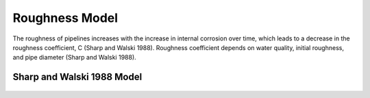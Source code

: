 Roughness Model
===============

The roughness of pipelines increases with the increase in internal corrosion over time, which leads to a decrease in the roughness coefficient, C (Sharp and Walski 1988). Roughness coefficient depends on water quality, initial roughness, and pipe diameter (Sharp and Walski 1988). 

Sharp and Walski 1988 Model
---------------------------
.. figure:: figures/Roughness_Model.png
   :scale: 100 %
   :alt: Logo

